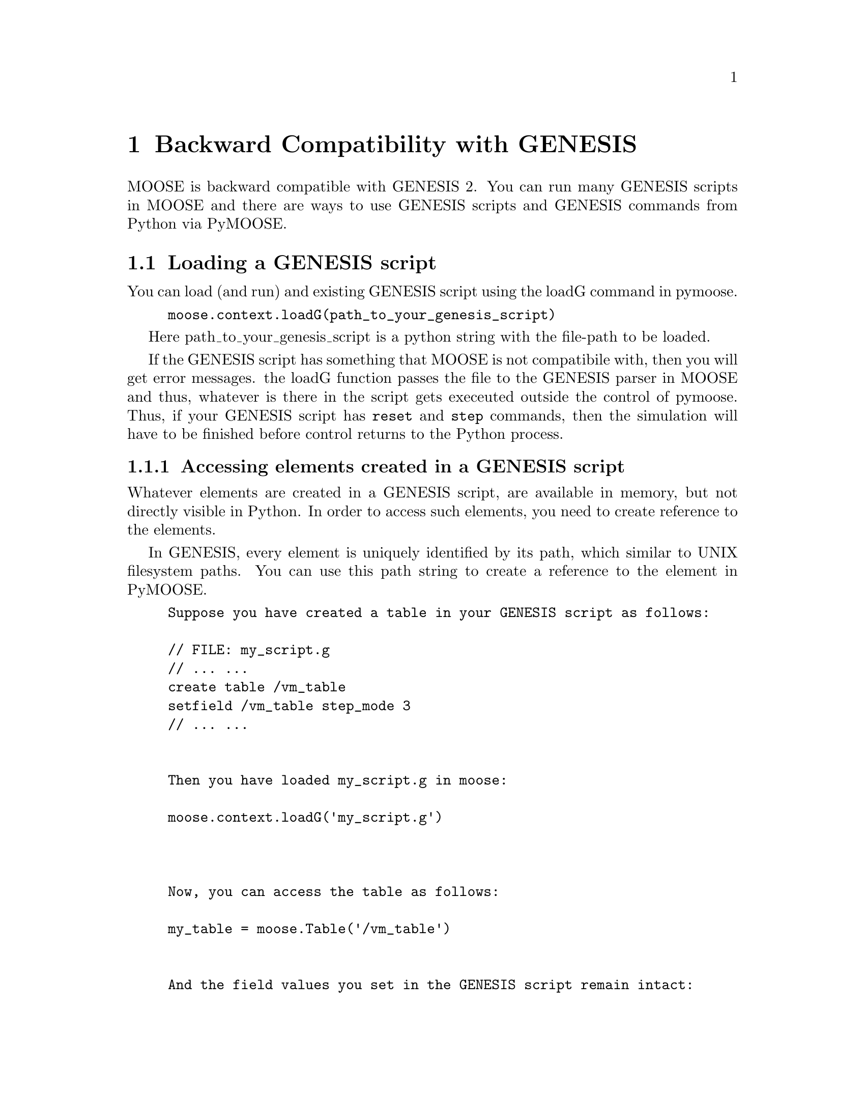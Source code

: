 @node Backward Compatibility, , , Top
@chapter Backward Compatibility with GENESIS

MOOSE is backward compatible with GENESIS 2. You can run many GENESIS
scripts in MOOSE and there are ways to use GENESIS scripts and GENESIS
commands from Python via PyMOOSE.

@menu
* Loading a GENESIS script::    
* Running a GENESIS command::   
* PyMOOSE equivalents of GENESIS classes::  
@end menu

@node Loading a GENESIS script, Running a GENESIS command, Backward Compatibility, Backward Compatibility
@section Loading a GENESIS script

You can load (and run) and existing GENESIS script using the loadG command in pymoose.
@example
moose.context.loadG(path_to_your_genesis_script)
@end example

Here path_to_your_genesis_script is a python string with the file-path
to be loaded.  

If the GENESIS script has something that MOOSE is not compatibile with,
then you will get error messages. the loadG function passes the file to
the GENESIS parser in MOOSE and thus, whatever is there in the script
gets execeuted outside the control of pymoose. Thus, if your GENESIS
script has @code{reset} and @code{step} commands, then the simulation
will have to be finished before control returns to the Python process.

@menu
* Accessing elements created in a GENESIS script::  
@end menu

@node Accessing elements created in a GENESIS script,  , Loading a GENESIS script, Loading a GENESIS script
@subsection Accessing elements created in a GENESIS script

Whatever elements are created in a GENESIS script, are available in
memory, but not directly visible in Python. In order to access such
elements, you need to create reference to the elements.

In GENESIS, every element is uniquely identified by its path, which
similar to UNIX filesystem paths. You can use this path string to create
a reference to the element in PyMOOSE.

@example
Suppose you have created a table in your GENESIS script as follows:

@code{// FILE: my_script.g
// ... ... 
create table /vm_table
setfield /vm_table step_mode 3
// ... ...
}
Then you have loaded my_script.g in moose:

@code{moose.context.loadG('my_script.g')
}

Now, you can access the table as follows:

@code{my_table = moose.Table('/vm_table')
}
And the field values you set in the GENESIS script remain intact:

@code{print my_table.stepMode
>>> 3
}

@end example

@node Running a GENESIS command, PyMOOSE equivalents of GENESIS classes, Loading a GENESIS script, Backward Compatibility
@section Running a GENESIS command

Sometimes it happens that some functions available in the GENESIS parser
are not yet ported to PyMOOSE, or you may just find it more convenient
to use GENESIS commands. In such cases, you directly run the GENESIS
commands using @code{runG} function of PyMooseContext. You have to pass
the GENESIS command string as parameter to the function.

@example
@code{moose.context.runG('setfield /vm_table xdivs 1000 xmin -1.0 xmax 1.0')}
@end example


@node PyMOOSE equivalents of GENESIS classes,  , Running a GENESIS command, Backward Compatibility
@section PyMOOSE equivalents of GENESIS classes

Many GENESIS classes have been renamed in PyMOOSE. We have tried to
follow CamelCase for class names in PyMOOSE. For fields and method
names, we use camelCase starting with lowercase letter.

The following table gives a list of MOOSE classes replacing GENESIS
classes. The ones followed by an asterix (*) are not exactly compatible
but can be used with a little bit of modification discussed later. If
there is a '-' in the MOOSE column, that means the class has not been
implemented in MOOSE yet.

@table @var
@item GENESIS 
MOOSE
@item Ca_concen
@var{CaConc}
@item Kpores
-
@item Mg_block
@var{Mg_block}
@item neutral
@var{Neutral}
@item PID
@var{PIDController}
@item RC
@var{RC}
@item asc_file
@var{AscFile}
@item autocorr
-
@item calculator
-
@item compartment
@var{Compartment}
@item concchan
-
@item concpool
-
@item crosscorr
-
@item ddsyn
-
@item dif2buffer
-
@item difbuffer
-
@item diffamp
@var{DiffAmp}
@item difshell
@var{DifShell}
@item dis_kin
-
@item disk_out
-
@item diskio
-
@item efield
-
@item enz
@var{Enzyme}
@item event_tofile
-
@item facsynchan
-
@item fixbuffer
-
@item freqmonitor
-
@item funcgen
@var{Table}*
@item fura2
-
@item ghk
@var{GHK}
@item hebbsynchan
-
@item hh_channel
@var{HHChannel}*
@item hillpump
-
@item hsolve
@var{HSolve}
@item interspike
-
@item leakage
@var{Leakage}
@end table

@emph{TO BE COMPLETED}
@c Local Variables: 
@c mode: texinfo
@c TeX-master: "pymoose"
@c End: 
